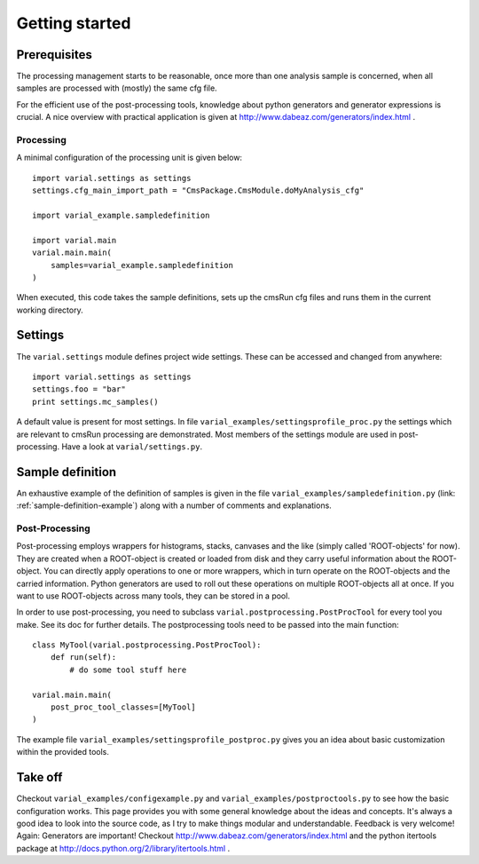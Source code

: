 .. _getting-started:

===============
Getting started
===============

Prerequisites
-------------

The processing management starts to be reasonable, once more than one
analysis sample is concerned, when all samples are processed with (mostly) the
same cfg file.

For the efficient use of the post-processing tools, knowledge about python
generators and generator expressions is crucial. A nice overview with practical
application is given at http://www.dabeaz.com/generators/index.html .

Processing
==========

A minimal configuration of the processing unit is given below::

    import varial.settings as settings
    settings.cfg_main_import_path = "CmsPackage.CmsModule.doMyAnalysis_cfg"

    import varial_example.sampledefinition

    import varial.main
    varial.main.main(
        samples=varial_example.sampledefinition
    )

When executed, this code takes the sample definitions, sets up the cmsRun cfg
files and runs them in the current working directory.

Settings
--------

The ``varial.settings`` module defines project wide settings. These can be
accessed and changed from anywhere::

    import varial.settings as settings
    settings.foo = "bar"
    print settings.mc_samples()

A default value is present for most settings.
In file ``varial_examples/settingsprofile_proc.py`` the settings which are relevant to
cmsRun processing are demonstrated. Most members of the settings module are used
in post-processing. Have a look at ``varial/settings.py``.

Sample definition
-----------------

An exhaustive example of the definition of samples is given in the file
``varial_examples/sampledefinition.py`` (link: :ref:`sample-definition-example`) along
with a number of comments and explanations.

Post-Processing
===============

Post-processing employs wrappers for histograms, stacks, canvases and the like
(simply called 'ROOT-objects' for now). They are created when a ROOT-object is
created or loaded from disk and they carry useful information about the
ROOT-object. You can directly apply operations to one or more wrappers, which
in turn operate on the ROOT-objects and the carried information. Python
generators are used to roll out these operations on multiple ROOT-objects all
at once. If you want to use ROOT-objects across many tools, they can be stored
in a pool.

In order to use post-processing, you need to subclass
``varial.postprocessing.PostProcTool`` for every tool you make.
See its doc for further details.
The postprocessing tools need to be passed into the main function::

    class MyTool(varial.postprocessing.PostProcTool):
        def run(self):
            # do some tool stuff here

    varial.main.main(
        post_proc_tool_classes=[MyTool]
    )

The example file ``varial_examples/settingsprofile_postproc.py`` gives you an idea
about basic customization within the provided tools.

Take off
--------

Checkout ``varial_examples/configexample.py`` and ``varial_examples/postproctools.py`` to see
how the basic configuration works.
This page provides you with some general knowledge about
the ideas and concepts. It's always a good idea to look into the source code,
as I try to make things modular and understandable. Feedback is very welcome!
Again: Generators are important!
Checkout http://www.dabeaz.com/generators/index.html and the python
itertools package at http://docs.python.org/2/library/itertools.html .

